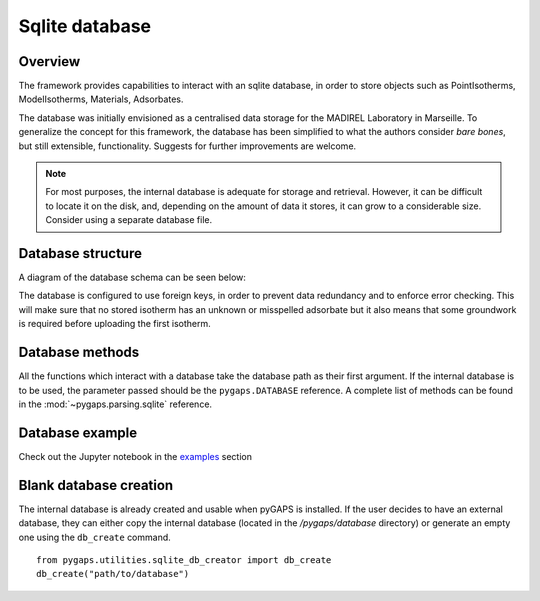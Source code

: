 .. _sqlite-manual:

Sqlite database
===============

.. _sqlite-manual-general:

Overview
--------

The framework provides capabilities to interact with an sqlite database, in
order to store objects such as PointIsotherms, ModelIsotherms, Materials,
Adsorbates.

The database was initially envisioned as a centralised data storage for the
MADIREL Laboratory in Marseille. To generalize the concept for this framework,
the database has been simplified to what the authors consider *bare bones*, but
still extensible, functionality. Suggests for further improvements are welcome.

.. note::

    For most purposes, the internal database is adequate for storage and
    retrieval. However, it can be difficult to locate it on the disk, and,
    depending on the amount of data it stores, it can grow to a considerable
    size. Consider using a separate database file.


.. _sqlite-manual-structure:

Database structure
------------------

A diagram of the database schema can be seen below:

.. image:: /figures/db_schema.png
    :scale: 30%
    :alt: Database schema.
    :align: center

The database is configured to use foreign keys, in order to prevent data
redundancy and to enforce error checking. This will make sure that no stored
isotherm has an unknown or misspelled adsorbate but it also means that some
groundwork is required before uploading the first isotherm.

.. _sqlite-manual-methods:

Database methods
----------------

All the functions which interact with a database take the database path as their
first argument. If the internal database is to be used, the parameter passed
should be the ``pygaps.DATABASE`` reference. A complete list of methods can be
found in the :mod:`~pygaps.parsing.sqlite` reference.


.. _sqlite-manual-examples:

Database example
----------------

Check out the Jupyter notebook in the `examples <../examples/database.ipynb>`_
section


.. _sqlite-manual-creation:

Blank database creation
-----------------------

The internal database is already created and usable when pyGAPS is installed. If
the user decides to have an external database, they can either copy the internal
database (located in the `/pygaps/database` directory) or generate an empty one
using the ``db_create`` command.

::

    from pygaps.utilities.sqlite_db_creator import db_create
    db_create("path/to/database")

